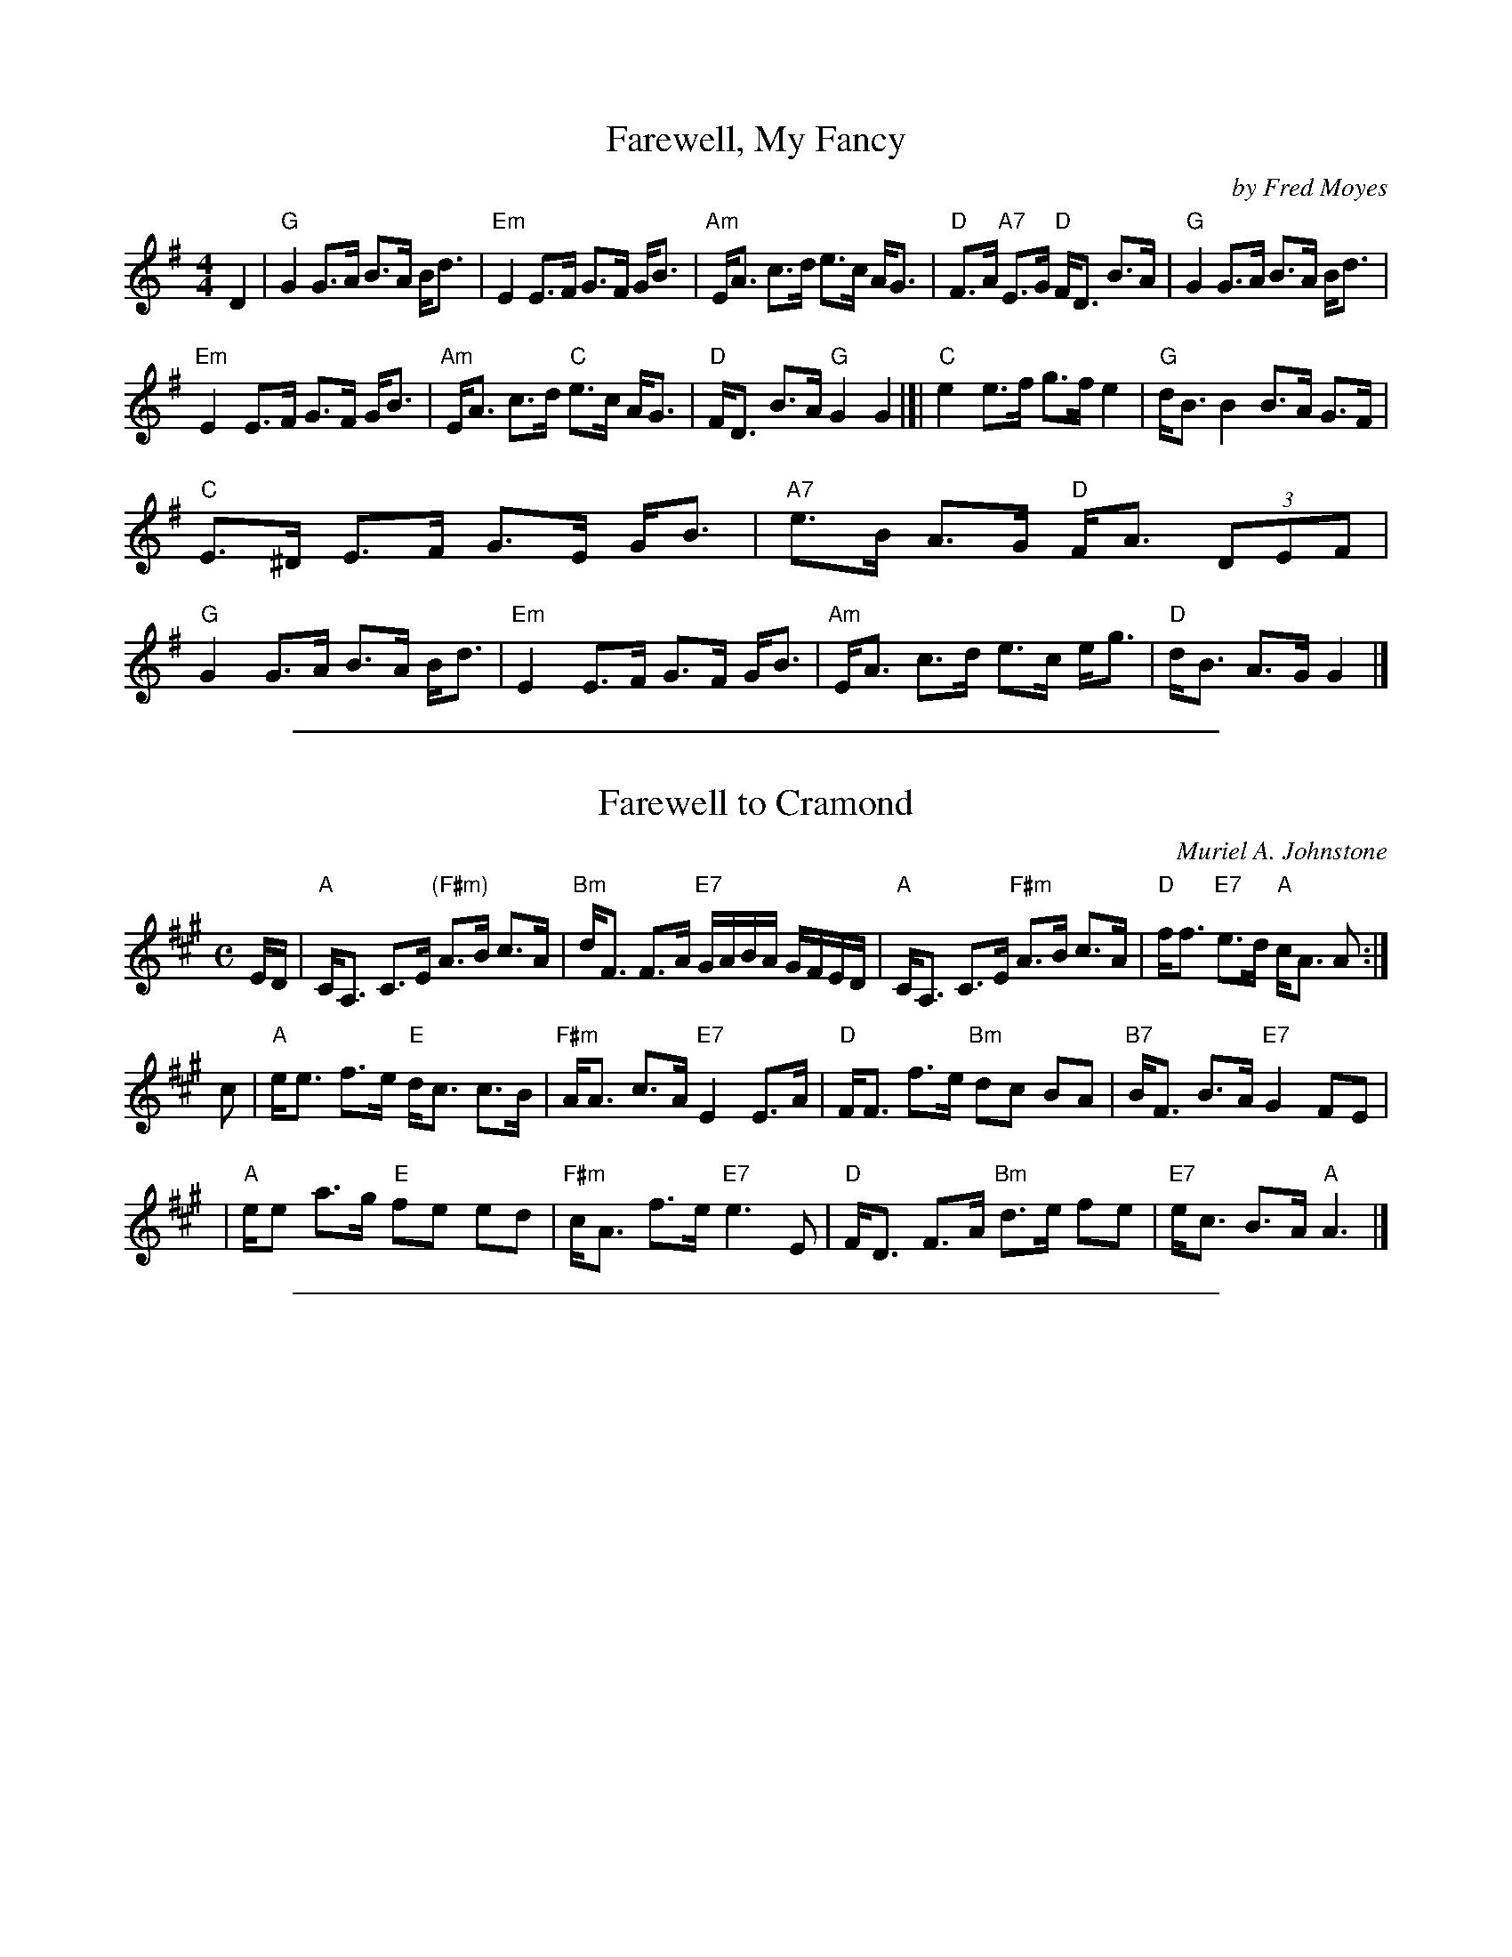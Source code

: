 
X: 1
T: Farewell, My Fancy
%T: 8x32S 3C (Robert M. Campbell)
%P: Farewell, My Fancy
R: strathspey
C: by Fred Moyes
S: Arr. T. Traub 8-4-03
M: 4/4
L: 1/8
K: G
D2 \
| "G"G2 G>A B>A B<d | "Em"E2 E>F G>F G<B | "Am"E<A c>d e>c A<G | "D"F>A "A7"E>G "D"F<D B>A | "G"G2 G>A B>A B<d |
"Em"E2 E>F G>F G<B | "Am"E<A c>d "C"e>c A<G | "D"F<D B>A "G"G2 G2 |[| "C"e2 e>f g>f e2 | "G"d<B B2 B>A G>F |
"C"E>^D E>F G>E G<B | "A7"e>B A>G "D"F<A (3DEF | "G"G2 G>A B>A B<d | "Em"E2 E>F G>F G<B | "Am"E<A c>d e>c e<g | "D"d<B A>G G2 |]

%%sep 1 1 500

X: 1
T: Farewell to Cramond
C: Muriel A. Johnstone
R: strathspey
B: "4 SCD" 1978
Z: 2004 John Chambers <jc:trillian.mit.edu>
M: C
L: 1/16
K: A
ED |\
"A"CA,3 C3E "(F#m)"A3B c3A | "Bm"dF3 F3A "E7"GABA GFED |\
"A"CA,3 C3E "F#m"A3B c3A | "D"ff3 "E7"e3d "A"cA3 A2 :|
c2 |\
"A"ee3 f3e "E"dc3 c3B | "F#m"AA3 c3A "E7"E4 E3A |\
"D"FF3 f3e "Bm"d2c2 B2A2 | "B7"BF3 B3A "E7"G4 F2E2 |
|\
"A"ee2 a3g "E"f2e2 e2d2 | "F#m"cA3 f3e "E7"e6 E2 |\
"D"FD3 F3A "Bm"d3e f2e2 | "E7"ec3 B3A "A"A6 |]

%%sep 1 1 500

X: 1
T: The Highlander's Farewell to Ireland
T: The Highland Watch's Farewell to Ireland
B:Neil Stewart Collection p.27 (1761)
B:Gillespie Manuscript of Perth (1768)
B:Stewart-Robertson - The Athole Collection  (1884)
B:Gow
B:Skye
R:strathspey
Z:AK/Fiddler's Companion`
M:C
L:1/8
K:Am
[| A,3B, A,/A,/A, ~A,2 | G>ED>B, G,/G,/G, G,>G | E>DE>G A>BA>G | E<G D>B, A,/A,/A, ~A,2 :|
|  a3b a/a/a a2 | g>ag>e d/c/B/A/ G>g | e>de>g a>ba>g | g>ed>B A/A/A A2 |
|  a3b a/a/a a2 | g<b e>g d/c/B/A/ G>g | e>de>g a>ba>g | g>ed>B A/A/A A |]
|: ^F | E>A, A,/A,/A, E>A, E2 | D>B, G,/G,/G, G>AB>D | E>A, A,/A,/A, E<A, E>A | G>ED>B, A,/A,/A, A, :|
|:  z | a>ba>e a>ba>e | g>ag>e d/c/B/A/ G>g | e>de>g a>ba>g | g>ed>B A/A/A A2 :|

%%sep 1 1 500

X: 1
T: Highland Harry
T: The Highlander's Farewell to Ireland
O: 1761
B: Neil Stewart Collection p.27 (1761)
B: Gillespie Manuscript of Perth (1768)
B: Gow
B: Skye
R: strathspey
Z: 2006 John Chambers <jc:trillian.mit.edu>
M: C
L: 1/16
K: Ador
|: "Am"A4 A3B AA3 A3B | "G"g3e d3B G4 G3g \
|  "Am"e3d efg2 "(D)"a4 ag3 |1 "G"efg2 dB3 "Am"A4 Aa3 :|2 "G"efg2 dB3 "Am"A4 A2z2 :|
|: "Am"a4 a3e aa3 a3e | "G"g3a gfe2 d3B G3g \
|  "Am"e3d efg2 "(D)"a4 a3g | "G"efg2 d3B "Am"A4 A2z2 :|

%%sep 1 1 500

X: 1
T: Marquis of Huntly's Farewell
C: W.Marshall
N: Marshall p.14, SFT p.7, H&C p.105 popular setting), SV p.16 (variant endings),
N: Hardie p.71, BSFC II-13 and III-18, Skye p.1
Z: 1999 John Chambers <jc:trillian.mit.edu>
M: C
L: 1/8
K: A
| A,2- {B,A,G,}A,>C (C<E) E>F | A>B {AB}c>B A2R- A>c \
| A,2- {B,A,G,}A,>C (C<E) E>c | {Bc}B>c d/c/B/A/ F2- F<A |
| A,2- {B,A,G,}A,>C (C<E) E>F | A>B {AB}c>B A2R- A>c \
| d>{ed}c df ec ca | {Bc}B/A/B/c/ d/c/B/A/ F2- F ||
f \
| (f/e/)d/c/ {c}a>c b>c {c}a2 | (f/e/)d/c/ {c}ag fe dc \
| B<b b>f (b/a/)g/f/ {f}b2 | B<b b>f ag {g}fe |
| (f/e/)d/c/ {c}a>c b>c {c}a2 | (f/e/)d/c/ {c}ag fe dc \
|1 d/e/f/g/ ag fe dc | {Bc}B>c d/c/B/A/ F2- F<A :|
P: Common flashy ending:
| d/e/f/g/ a/g/f/e/ f/e/d/c/ d/c/B/A/ | {Bc}B/A/B/c/ d/c/B/A/ B/A/G/F/ E/D/C/B,/ :|
P: J.S.Skinner's ending:
| (3def (3efg (3aed (3cBA | (3Bcd (3cBA (3GFE (3DCB, :| x8 x8 x8 x8
